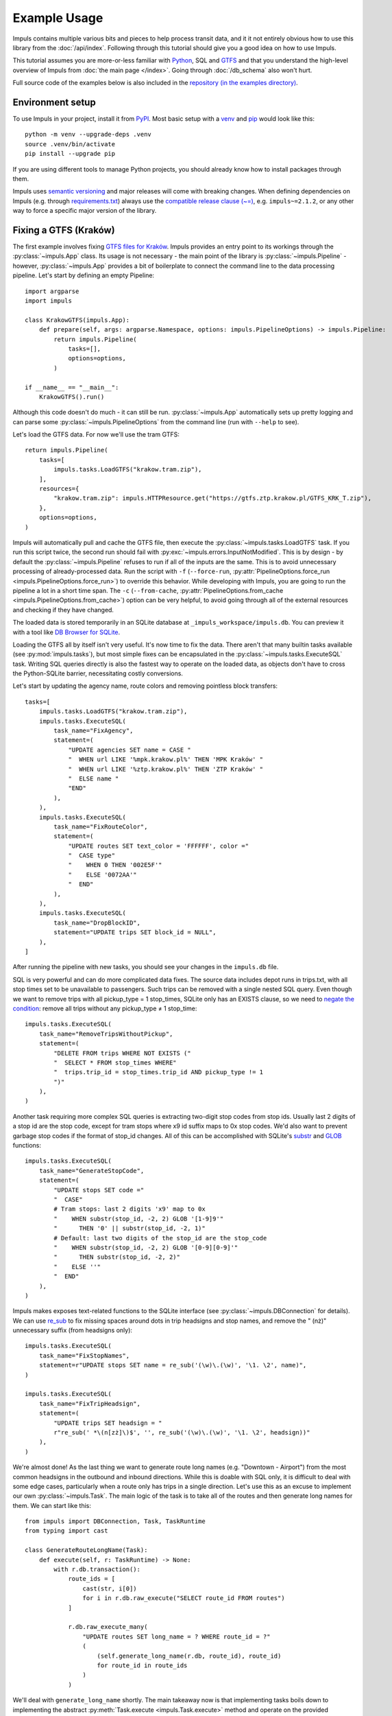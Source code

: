 Example Usage
=============

Impuls contains multiple various bits and pieces to help process transit
data, and it it not entirely obvious how to use this library from the
:doc:`/api/index`. Following through this tutorial should give you a good idea
on how to use Impuls.

This tutorial assumes you are more-or-less familiar with `Python <https://www.python.org/>`_,
SQL and `GTFS <https://gtfs.org/>`_ and that you understand the high-level overview of Impuls from
:doc:`the main page </index>`. Going through :doc:`/db_schema` also won't hurt.

Full source code of the examples below is also included in the
`repository (in the examples directory) <https://github.com/MKuranowski/Impuls/tree/main/examples>`_.


Environment setup
-----------------

To use Impuls in your project, install it from `PyPI <https://pypi.org/project/impuls>`_.
Most basic setup with a `venv <https://docs.python.org/3/library/venv.html>`_ and
`pip <https://docs.python.org/3/installing/index.html#installing-index>`_ would look like this::

    python -m venv --upgrade-deps .venv
    source .venv/bin/activate
    pip install --upgrade pip

If you are using different tools to manage Python projects, you should already know how to install
packages through them.

Impuls uses `semantic versioning <https://semver.org/>`_ and major releases will come with breaking
changes. When defining dependencies on Impuls (e.g. through `requirements.txt <https://pip.pypa.io/en/stable/reference/requirements-file-format/>`_)
always use the `compatible release clause (~=) <https://packaging.python.org/en/latest/specifications/version-specifiers/#compatible-release>`_,
e.g. ``impuls~=2.1.2``, or any other way to force a specific major version of the library.


Fixing a GTFS (Kraków)
----------------------

The first example involves fixing `GTFS files for Kraków <https://gtfs.ztp.krakow.pl/>`_.
Impuls provides an entry point to its workings through the :py:class:`~impuls.App` class.
Its usage is not necessary - the main point of the library is :py:class:`~impuls.Pipeline` -
however, :py:class:`~impuls.App` provides a bit of boilerplate to connect the command line
to the data processing pipeline. Let's start by defining an empty Pipeline::

    import argparse
    import impuls

    class KrakowGTFS(impuls.App):
        def prepare(self, args: argparse.Namespace, options: impuls.PipelineOptions) -> impuls.Pipeline:
            return impuls.Pipeline(
                tasks=[],
                options=options,
            )

    if __name__ == "__main__":
        KrakowGTFS().run()

Although this code doesn't do much - it can still be run. :py:class:`~impuls.App` automatically
sets up pretty logging and can parse some :py:class:`~impuls.PipelineOptions` from the
command line (run with ``--help`` to see).

Let's load the GTFS data. For now we'll use the tram GTFS::

    return impuls.Pipeline(
        tasks=[
            impuls.tasks.LoadGTFS("krakow.tram.zip"),
        ],
        resources={
            "krakow.tram.zip": impuls.HTTPResource.get("https://gtfs.ztp.krakow.pl/GTFS_KRK_T.zip"),
        },
        options=options,
    )

Impuls will automatically pull and cache the GTFS file, then execute the :py:class:`~impuls.tasks.LoadGTFS`
task. If you run this script twice, the second run should fail with :py:exc:`~impuls.errors.InputNotModified`.
This is by design - by default the :py:class:`~impuls.Pipeline` refuses to run if all of the inputs are the same.
This is to avoid unnecessary processing of already-processed data. Run the script with ``-f``
(``--force-run``, :py:attr:`PipelineOptions.force_run <impuls.PipelineOptions.force_run>`)
to override this behavior. While developing with Impuls, you are going to run the pipeline a lot
in a short time span. The ``-c`` (``--from-cache``, :py:attr:`PipelineOptions.from_cache <impuls.PipelineOptions.from_cache>`)
option can be very helpful, to avoid going through all of the external resources and checking
if they have changed.

The loaded data is stored temporarily in an SQLite database at ``_impuls_workspace/impuls.db``.
You can preview it with a tool like `DB Browser for SQLite <https://sqlitebrowser.org/>`_.

Loading the GTFS all by itself isn't very useful. It's now time to fix the data.
There aren't that many builtin tasks available (see :py:mod:`impuls.tasks`), but most simple
fixes can be encapsulated in the :py:class:`~impuls.tasks.ExecuteSQL` task. Writing SQL queries
directly is also the fastest way to operate on the loaded data, as objects don't have to cross
the Python-SQLite barrier, necessitating costly conversions.

Let's start by updating the agency name, route colors and removing pointless block transfers::

    tasks=[
        impuls.tasks.LoadGTFS("krakow.tram.zip"),
        impuls.tasks.ExecuteSQL(
            task_name="FixAgency",
            statement=(
                "UPDATE agencies SET name = CASE "
                "  WHEN url LIKE '%mpk.krakow.pl%' THEN 'MPK Kraków' "
                "  WHEN url LIKE '%ztp.krakow.pl%' THEN 'ZTP Kraków' "
                "  ELSE name "
                "END"
            ),
        ),
        impuls.tasks.ExecuteSQL(
            task_name="FixRouteColor",
            statement=(
                "UPDATE routes SET text_color = 'FFFFFF', color ="
                "  CASE type"
                "    WHEN 0 THEN '002E5F'"
                "    ELSE '0072AA'"
                "  END"
            ),
        ),
        impuls.tasks.ExecuteSQL(
            task_name="DropBlockID",
            statement="UPDATE trips SET block_id = NULL",
        ),
    ]

After running the pipeline with new tasks, you should see your changes in the ``impuls.db`` file.

SQL is very powerful and can do more complicated data fixes. The source data includes
depot runs in trips.txt, with all stop times set to be unavailable to passengers. Such
trips can be removed with a single nested SQL query. Even though we want to remove
trips with all pickup_type = 1 stop_times, SQLite only has an EXISTS clause, so we need
to `negate the condition <https://en.wikipedia.org/wiki/De_Morgan%27s_laws#Extension_to_predicate_and_modal_logic>`_:
remove all trips without any pickup_type ≠ 1 stop_time::

    impuls.tasks.ExecuteSQL(
        task_name="RemoveTripsWithoutPickup",
        statement=(
            "DELETE FROM trips WHERE NOT EXISTS ("
            "  SELECT * FROM stop_times WHERE"
            "  trips.trip_id = stop_times.trip_id AND pickup_type != 1
            ")"
        ),
    )

Another task requiring more complex SQL queries is extracting two-digit stop codes from stop ids.
Usually last 2 digits of a stop id are the stop code, except for tram stops where x9 id suffix
maps to 0x stop codes. We'd also want to prevent garbage stop codes if the format of stop_id
changes. All of this can be accomplished with SQLite's `substr <https://www.sqlite.org/lang_corefunc.html#substr>`_
and `GLOB <https://www.sqlite.org/lang_corefunc.html#glob>`_ functions::

    impuls.tasks.ExecuteSQL(
        task_name="GenerateStopCode",
        statement=(
            "UPDATE stops SET code ="
            "  CASE"
            # Tram stops: last 2 digits 'x9' map to 0x
            "    WHEN substr(stop_id, -2, 2) GLOB '[1-9]9'"
            "      THEN '0' || substr(stop_id, -2, 1)"
            # Default: last two digits of the stop_id are the stop_code
            "    WHEN substr(stop_id, -2, 2) GLOB '[0-9][0-9]'"
            "      THEN substr(stop_id, -2, 2)"
            "    ELSE ''"
            "  END"
        ),
    )

Impuls makes exposes text-related functions to the SQLite interface
(see :py:class:`~impuls.DBConnection` for details). We can use `re_sub <https://docs.python.org/3/library/re.html#re.sub>`_
to fix missing spaces around dots in trip headsigns and stop names, and remove the " (nż)" unnecessary
suffix (from headsigns only)::

    impuls.tasks.ExecuteSQL(
        task_name="FixStopNames",
        statement=r"UPDATE stops SET name = re_sub('(\w)\.(\w)', '\1. \2', name)",
    )

    impuls.tasks.ExecuteSQL(
        task_name="FixTripHeadsign",
        statement=(
            "UPDATE trips SET headsign = "
            r"re_sub(' *\(n[zż]\)$', '', re_sub('(\w)\.(\w)', '\1. \2', headsign))"
        ),
    )

We're almost done! As the last thing we want to generate route long names (e.g. "Downtown - Airport")
from the most common headsigns in the outbound and inbound directions. While this is doable
with SQL only, it is difficult to deal with some edge cases, particularly when a route only
has trips in a single direction. Let's use this as an excuse to implement our own
:py:class:`~impuls.Task`. The main logic of the task is to take all of the routes
and then generate long names for them. We can start like this::

    from impuls import DBConnection, Task, TaskRuntime
    from typing import cast

    class GenerateRouteLongName(Task):
        def execute(self, r: TaskRuntime) -> None:
            with r.db.transaction():
                route_ids = [
                    cast(str, i[0])
                    for i in r.db.raw_execute("SELECT route_id FROM routes")
                ]

                r.db.raw_execute_many(
                    "UPDATE routes SET long_name = ? WHERE route_id = ?"
                    (
                        (self.generate_long_name(r.db, route_id), route_id)
                        for route_id in route_ids
                    )
                )

We'll deal with ``generate_long_name`` shortly. The main takeaway now is that implementing
tasks boils down to implementing the abstract :py:meth:`Task.execute <impuls.Task.execute>` method
and operate on the provided :py:class:`~impuls.TaskRuntime`. Tasks are not executed in parallel,
so they can safely hold some execution-related state, however be sure to clear them up on entry
to :py:meth:`~impuls.Task.execute`. When overriding ``__init__``, either to take extra parameters
or initialize internal state, be sure to call ``super().__init__()``. Tasks automatically
come with a :py:attr:`~impuls.Task.logger`. Take a look at the reference of :py:class:`~impuls.Task`
:py:class:`~impuls.TaskRuntime` and :py:class:`~impuls.DBConnection` to fully understand the
available functionality provided to tasks.

Going back to Kraków, we need to generate the route headsigns based on the most common headsigns.
To deal with the edge case of routes with a single direction, we'll generate a placeholder "Foo - Foo"
long name::

    class GenerateRouteLongName(Task):
        def generate_long_name(self, db: DBConnection, route_id: str) -> str:
            outbound = self.get_most_common_headsign(db, route_id, 0)
            inbound = self.get_most_common_headsign(db, route_id, 1)

            if outbound and inbound:
                return f"{outbound} — {inbound}"
            elif outbound:
                return f"{outbound} — {outbound}"
            elif inbound:
                return f"{inbound} — {inbound}"
            else:
                return ""

        def get_most_common_headsign(self, db: DBConnection, route_id: str, direction: int) -> str:
            result = db.raw_execute(
                "SELECT headsign FROM trips WHERE route_id = ? AND direction = ? "
                "GROUP BY headsign ORDER BY COUNT(*) DESC LIMIT 1",
                (route_id, direction),
            ).one()
            return cast(str, result[0]) if result else ""

We can now simply add ``GenerateRouteLongName()`` to the task list.

We have started by simply hard-coding the tram GTFS. We can hook into :py:class:`App's <impuls.App>`
`argument parsing <https://docs.python.org/3/library/argparse.html>`_ to select the bus/tram GTFS
based on a command line argument::

    class KrakowGTFS(impuls.App):
        def add_argument(self, parser: argparse.ArgumentParser) -> None:
            parser.add_argument("type", choices=["bus", "tram"])

        def prepare(self, args: argparse.Namespace, options: impuls.PipelineOptions) -> impuls.Pipeline:
            source_name, source_url = self.get_source_name_and_url(args.type)
            return impuls.Pipeline(
                tasks=[
                    impuls.tasks.LoadGTFS(source_name),
                    # ...
                ],
                resources={
                    source_name: impuls.HTTPResource.get(source_url),
                },
                options=options,
            )

        @staticmethod
        def get_source_name_and_url(type: str) -> tuple[str, str]:
            if type == "tram":
                return "krakow.tram.zip", "https://gtfs.ztp.krakow.pl/GTFS_KRK_T.zip"
            else:
                return "krakow.bus.zip", "https://gtfs.ztp.krakow.pl/GTFS_KRK_A.zip"

The script now needs to be run as ``python krakow_gtfs.py tram`` or ``python krakow_gtfs.py bus``.

The last thing we'd want to do is to save the fixed data back to GTFS - we can use the
:py:class:`~impuls.tasks.SaveGTFS` task for that. Unfortunately, it requires manually providing the
GTFS headers, so its definition can be quite long. We'll also use the ``type`` command line argument
to save the file into ``_impuls_workspace/krakow.tram.out.zip`` or ``krakow.bus.out.zip``::

    impuls.tasks.SaveGTFS(
        headers={
            "agency": ("agency_id", "agency_name", "agency_url", "agency_timezone", "agency_lang", "agency_phone"),
            "stops": ("stop_id", "stop_code", "stop_name", "stop_lat", "stop_lon"),
            "routes": ("agency_id", "route_id", "route_short_name", "route_long_name", "route_type", "route_color", "route_text_color"),
            "trips": ("route_id", "service_id", "trip_id", "trip_headsign", "direction_id"),
            "stop_times": ("trip_id", "stop_sequence", "stop_id", "arrival_time", "departure_time"),
            "calendar": ("service_id", "start_date", "end_date", "monday", "tuesday", "wednesday", "thursday", "friday", "saturday", "sunday"),
            "calendar_dates": ("service_id", "date", "exception_type"),
        },
        target=options.workspace_directory / f"krakow.{args.type}.out.zip",
    ),

And that's it - you now have successfully used Impuls to fix a GTFS file.


Converting data to GTFS (PKP Intercity)
---------------------------------------

The input data doesn't have to be in the GTFS format to be loaded into Impuls.
As long as there is a way to convert your input data into the expected :doc:`/db_schema`
in a :py:class:`~impuls.Task` (single or many), this library can be used for data processing.

To demonstrate this we'll convert PKP Interity (Polish train operator) data into GTFS.
The source data comes from the `Polish MMTIS National Access Point <https://dane.gov.pl/pl/dataset/1739,krajowy-punkt-dostepowy-kpd-multimodalne-usugi-informacji-o-podrozach>`_
and unfortunately to access the original files one needs to email the agency to obtain FTP access credentials.

The source data is a single, Windows-1250-encoded CSV file embedded in a zip archive
on an ftp server. The csv contains 21 columns, but only the following fields are relevant for our exercise:

* ``DataOdjazdu`` - departure date from the first station
* ``NrPociagu`` - train number, unique within its departure date
* ``NrPociaguHandlowy`` - user-facing train number
* ``NazwaPociagu`` - train name
* ``NumerStacji`` - station ID
* ``NazwaStacji`` - station name
* ``StacjaHandlowa`` - is the station available for passengers?
* ``Przyjazd`` - arrival wall time
* ``Odjazd`` - departure wall time
* ``KategoriaHandlowa`` - train category
* ``PeronWyjazd`` - departure platform
* ``BUS`` - is departure replaced by a bus?

.. csv-table:: Example rows of single train (only relevant columns and rows are shown)
    :header-rows: 1

    DataOdjazdu,NrPociagu,NrPociaguHandlowy,NazwaPociagu,NumerStacji,NazwaStacji,StacjaHandlowa,Przyjazd,Odjazd,KategoriaHandlowa,PeronWyjazd,BUS
    2024-08-03,13104/5,13104,WITOS,38653,Warszawa Wschodnia,1,05:52:30,05:57:00,IC,I,0
    2024-08-03,13104/5,13104,WITOS,33605,Warszawa Centralna,1,06:03:00,06:12:00,IC,IV,0
    2024-08-03,13104/5,13104,WITOS,33506,Warszawa Zachodnia,1,06:16:00,06:24:00,IC,VIII,0
    2024-08-03,13104/5,13104,WITOS,33563,Warszawa Służewiec,1,06:32:00,06:33:00,IC,I,0
    2024-08-03,13104/5,13104,WITOS,33902,Piaseczno,1,06:41:00,06:43:00,IC,I,0
    2024-08-03,13104/5,13104,WITOS,48504,Warka,1,07:03:00,07:04:00,IC,II,0
    2024-08-03,13104/5,13104,WITOS,48355,Radom Główny,1,07:31:00,07:33:00,IC,II,0
    2024-08-03,13104/5,13104,WITOS,48033,Skarżysko Kościelne,1,08:02:30,08:03:30,IC,I,0
    2024-08-03,13104/5,13104,WITOS,48181,Starachowice Wschodnie,1,08:13:30,08:14:30,IC,II,0
    2024-08-03,13104/5,13104,WITOS,49205,Ostrowiec Świętokrzyski,1,08:33:00,08:49:00,IC,BUS,1
    2024-08-03,13104/5,13104,WITOS,65300,Sandomierz,1,09:44:00,09:54:00,IC,I,0
    2024-08-03,13104/5,13104,WITOS,65003,Stalowa Wola Rozwadów,1,10:22:00,10:24:00,IC,II,0
    2024-08-03,13104/5,13104,WITOS,65029,Stalowa Wola Centrum,1,10:27:00,10:28:00,IC,I,0
    2024-08-03,13104/5,13104,WITOS,65094,Nisko,1,10:35:00,10:36:00,IC,I,0
    2024-08-03,13104/5,13104,WITOS,65144,Rudnik n/Sanem,1,10:44:30,10:49:00,IC,II,0
    2024-08-03,13104/5,13104,WITOS,83246,Nowa Sarzyna,1,11:07:00,11:08:00,IC,I,0
    2024-08-03,13104/5,13104,WITOS,83220,Leżajsk,1,11:15:00,11:16:00,IC,I,0
    2024-08-03,13104/5,13104,WITOS,83105,Przeworsk,1,11:38:00,11:39:00,IC,I,0
    2024-08-03,13104/5,13104,WITOS,83261,Jarosław,1,11:48:00,11:49:00,IC,II,0
    2024-08-03,13104/5,13104,WITOS,84301,Radymno,1,11:57:30,11:58:30,IC,I,0
    2024-08-03,13104/5,13104,WITOS,84434,Przemyśl Zasanie,1,12:12:00,12:13:00,IC,I,0
    2024-08-03,13104/5,13104,WITOS,84400,Przemyśl Główny,1,12:16:00,12:21:00,IC,I,0

Station locations need to be pulled from an external source - https://github.com/MKuranowski/PLRailMap.

To start processing PKP Intercity data, we need to first get the CSV schedules from the
FTP server. Extracting files from a zip archive is provided with the
:py:class:`impuls.resource.ZippedResource` adaptor, but we still need to implement
:py:class:`impuls.Resource` to get the compressed file from FTP.

Unfortunately, the `builtin FTP client <https://docs.python.org/3/library/ftplib.html>`_ can't
be used as-is. 3 modifications need to be made:

- the IP address sent in the PASV response needs to be ignored, ftps.intercity.pl sends garbage data,
- support for the MDTM command needs to be added (to fetch file modification times),
- a way to receive files as ``Iterable[bytes]`` needs to be added, instead of the
  callback-based `FTP.retrbinary <https://docs.python.org/3/library/ftplib.html#ftplib.FTP.retrbinary>`_.

To cut a long-story short, the necessary patches look like this::

    from datetime import datetime, timezone
    from ftplib import FTP_TLS

    class PatchedFTP(FTP_TLS):
        def makepasv(self) -> tuple[str, int]:
            _, port = super().makepasv()
            return self.host, port

        def iter_binary(self, cmd: str, blocksize: int = 8192) -> Iterator[bytes]:
            # See the implementation of FTP.retrbinary. This is the same, but instead of
            # using the callback we just yield the data.
            self.voidcmd("TYPE I")
            with self.transfercmd(cmd) as conn:
                while data := conn.recv(blocksize):
                    yield data
            return self.voidresp()

        def mod_time(self, filename: str) -> datetime:
            resp = self.voidcmd(f"MDTM {filename}")
            return self.parse_ftp_mod_time(resp.partition(" ")[2])

        @staticmethod
        def parse_ftp_mod_time(x: str) -> datetime:
            if len(x) == 14:
                return datetime.strptime(x, "%Y%m%d%H%M%S").replace(tzinfo=timezone.utc)
            elif len(x) > 15:
                return datetime.strptime(x[:21], "%Y%m%d%H%M%S.%f").replace(tzinfo=timezone.utc)
            else:
                raise ValueError(f"invalid FTP mod_time: {x}")

With the patched FTP client, we are ready to create our own class implementing :py:class:`impuls.Resource`
(through the :py:class:`impuls.resource.ConcreteResource` base class)::

    import impuls
    from dataclasses import dataclass
    from datetime import datetime, timezone
    from typing import Iterable

    @dataclass
    class FTPResource(impuls.resource.ConcreteResource):
        def __init__(
            self,
            host: str
            filename: str,
            username: str,
            password: str,
        ) -> None:
            super().__init__()
            self.host = host
            self.filename = filename
            self.username = username
            self.password = password

        def fetch(self, conditional: bool) -> Iterable[bytes]:
            with PatchedFTP(self.host, self.username, self.password) as ftp:
                ftp.prot_p()

                current_last_modified = ftp.mod_time(self.filename)
                if conditional and current_last_modified <= self.last_modified:
                    raise impuls.errors.InputNotModified

                self.last_modified = current_last_modified
                self.fetch_time = datetime.now(timezone.utc)
                yield from ftp.iter_binary(f"RETR {self.filename}")

Note that :py:class:`impuls.Resource` requires us to keep track of file modification time
(to support ``conditional`` requests) and document download times (mostly for legal reasons).
FTP doesn't support conditional requests, so we simply compare curent modification time with
the cached one before performing the download. I'd recon that not that many protocols support
conditional requests, but for example HTTP has the If-Modified-Since and If-None-Match headers.

With the ``FTPResource`` implemented we are ready to declare an :py:class:`impuls.App` with
the required resources::

    import argparse
    import impuls

    class PKPIntercityGTFS(impuls.App):
        def add_arguments(self, parser: argparse.ArgumentParser) -> None:
            parser.add_argument("username", help="ftps.intercity.pl username")
            parser.add_argument("password", help="ftps.intercity.pl password")

        def prepare(self, args: argparse.Namespace, options: impuls.PipelineOptions) -> impuls.Pipeline:
            return Pipeline(
                options=options,
                tasks=[],
                resources={
                    "rozklad_kpd.csv": impuls.resource.ZippedResource(
                        FTPResource("ftps.intercity.pl", "rozklad/KPD_Rozklad.zip", args.username, args.password),
                        file_name_in_zip="KPD_Rozklad.csv",
                    ),
                    "pl_rail_map.osm": HTTPResource.get("https://raw.githubusercontent.com/MKuranowski/PLRailMap/master/plrailmap.osm"),
                },
            )

    if __name__ == "__main__":
        PKPIntercityGTFS().run()

Let's now move onto the task of loading the CSV file into the database.
As the first thing we can create the :py:class:`~impuls.model.Agency` representing PKP Intercity::

    impuls.tasks.AddEntity(
        impuls.model.Agency(
            id="0",
            name="PKP Intercity",
            url="https://intercity.pl",
            timezone="Europe/Warsaw",
            lang="pl",
            phone="+48703200200",
        ),
        task_name="AddAgency",
    )

Let's now move onto processing the CSV itself, and for that, we need to prepare our own :py:class:`~impuls.Task`.
Fortunately, the CSV is sorted by the departure date, train number and stop_sequence (in that order),
so we can leverage `itertools.groupby <https://docs.python.org/3/library/itertools.html#itertools.groupby>`_
and `operator.itemgetter <https://docs.python.org/3/library/operator.html#operator.itemgetter>`_
to easily extracts trains from the input file. :py:attr:`impuls.TaskRuntime.resources` values provide
a :py:meth:`~impuls.resource.ManagedResource.csv` method to eaily parse the CSV file
(see :py:class:`impuls.resource.ManagedResource` reference for more helper methods).
Since :py:class:`routes <impuls.model.Route>`, :py:class:`stops <impuls.model.Stop>` and
:py:class:`calendars <impuls.model.Calendar>` are not explicitly provided, we'll need to create them
on the fly. To avoid duplicates, we'll need to keep track of which objects were already added.
Therefore, the task initialization and main loop can look like this::

    import impuls
    from operator import itemgetter
    from itertools import groupby

    class ImportCSV(impuls.Task):
        def __init__(self, csv_resource_name: str, agency_id: str = "0") -> None:
            super().__init__()
            self.csv_resource_name = csv_resource_name
            self.agency_id = agency_id

            self.saved_routes = set[str]()
            self.saved_stops = set[str]()
            self.saved_calendars = set[str]()

        def clear(self) -> None:
            self.saved_routes.clear()
            self.saved_stops.clear()
            self.saved_calendars.clear()

        def execute(self, r: impuls.TaskRuntime) -> None:
            self.clear()
            with r.db.transaction():
                csv_reader = r.resources[self.csv_resource_name].csv(encoding="windows-1250", delimiter=";")
                grouped_departures = groupby(
                    filter(lambda row: row["StacjaHandlowa"] == "1", csv_reader),
                    itemgetter("DataOdjazdu", "NrPociagu")
                )
                for _, train_departures in trains:
                    self.save_train(list(train_departures), r.db)

To save a train we're going to first extract and prettify user-facing attributes
(especially the :py:attr:`Trip.short_name <impuls.model.Trip.short_name>` - which we'll be the train
number and its name), ensure the parent :py:class:`~impuls.model.Route` and :py:class:`~impuls.model.Calendar`
exist. Then, the :py:class:`~impuls.Trip` and :py:class:`StopTimes <impuls.model.StopTime>` are going
to be added::

    from impuls.model import Calendar, Date, Route, Stop, StopTime, TimePoint, Trip

    class ImportCSV(impuls.Task):
        def save_train(self, rows: list[dict[str, str]], db: impuls.DBConnection) -> None:
            route_id = rows[0]["KategoriaHandlowa"]
            number = rows[0]["NrPociaguHandlowy"]
            if not number:
                number = rows[0]["NrPociagu"].partition("/")[0]
            name = rows[0]["NazwaPociagu"]
            calendar_id = rows[0]["DataOdjazdu"]
            trip_id = f'{calendar_id}_{rows[0]["NrPociagu"].replace("/", "-")}'
            headsign = rows[-1]["NazwaStacji"]

            if name and number in name:
                short_name = name.title().replace("Zka", "ZKA")
            elif name:
                short_name = f"{number} {name.title()}"
            else:
                short_name = number

            self.save_route(route_id, db)
            self.save_calendar(calendar_id, db)
            db.create(
                Trip(
                    id=trip_id,
                    route_id=route_id,
                    calendar_id=calendar_id,
                    headsign=headsign,
                    short_name=short_name,
                )
            )
            self.save_departures(rows, trip_id, db)

        def save_route(self, route_id: str, db: DBConnection) -> None:
            if route_id not in self.saved_routes:
                self.saved_routes.add(route_id)
                db.create(Route(route_id, self.agency_id, route_id, "", Route.Type.RAIL))

        def save_stop(self, stop_id: str, stop_name: str, db: DBConnection) -> None:
            if stop_id not in self.saved_stops:
                self.saved_stops.add(stop_id)
                db.create(Stop(stop_id, stop_name, 0.0, 0.0))

        def save_calendar(self, calendar_id: str, db: DBConnection) -> None:
            if calendar_id not in self.saved_calendars:
                self.saved_calendars.add(calendar_id)
                date = Date.from_ymd_str(calendar_id)
                db.create(
                    Calendar(
                        calendar_id,
                        monday=True,
                        tuesday=True,
                        wednesday=True,
                        thursday=True,
                        friday=True,
                        saturday=True,
                        sunday=True,
                        start_date=date,
                        end_date=date,
                    )
                )

Saving :py:class:`StopTimes <impuls.model.StopTime>` comes with 3 caveats: we need to ensure that
the relevant :py:class:`~impuls.model.Stop` exists, convert every wall time to
:py:class:`~impuls.model.TimePoint` (relevant for trips crossing midnight, CSV time sequence [23:55, 00:01]
needs to be saved as [23:55, 24:01]) and preserve replacement bus departures through the
:py:attr:`StopTime.platform <impuls.model.StopTime.platform>` field::

    class ImportCSV(impuls.Task):
        def save_departures(self, rows: list[dict[str, str]], trip_id: str, db: impuls.DBConnection) -> None:
            previous_departure = TimePoint(seconds=0)
            for idx, row in enumerate(rows):
                stop_id = row["NumerStacji"]
                self.save_stop(stop_id, row["NazwaStacji"], db)

                platform = row["PeronWyjazd"]
                if row["BUS"] == "1":
                    platform = "BUS"
                elif platform in ("NULL", "BUS"):
                    platform = ""

                arrival = TimePoint.from_str(row["Przyjazd"])
                while arrival < previous_departure:
                    arrival = TimePoint(seconds=(arrival + DAY).total_seconds())

                departure = TimePoint.from_str(row["Odjazd"])
                while departure < arrival:
                    departure = TimePoint(seconds=(departure + DAY).total_seconds())

                db.create(
                    StopTime(
                        trip_id=trip_id,
                        stop_id=stop_id,
                        stop_sequence=idx,
                        arrival_time=arrival,
                        departure_time=departure,
                        platform=platform,
                    )
                )
                previous_departure = departure

        def save_stop(self, stop_id: str, stop_name: str, db: DBConnection) -> None:
            if stop_id not in self.saved_stops:
                self.saved_stops.add(stop_id)
                db.create(Stop(stop_id, stop_name, 0.0, 0.0))

As mentioned earlier, the stop locations need to come from another source. For now, we put
all train stations at the `Null Island <https://en.wikipedia.org/wiki/Null_Island>`_. Preserving
information about bus replacement services allows for correctly splitting the trains into
trips assigned to :py:obj:`~impuls.model.Route.Type.BUS` and :py:obj:`~impuls.model.Route.Type.RAIL`.
This tutorial doesn't show the implementation of a task doing the splitting, but the
`full example code includes a SplitBusLegs task <https://github.com/MKuranowski/Impuls/blob/main/examples/pkpic/split_bus_legs.py>`_.

The task of importing the CSV is now completed! We can move onto loading station data.
Since the PLRailMap data is stored using the `OSM XML <https://wiki.openstreetmap.org/wiki/OSM_XML>`_
format, we'll use `osmiter <https://pypi.org/project/osmiter/>`_ to help us load it. The idea is simple -
we loop over all stations from the PLRailMap project, updating stop positions in the database as we go. We need to keep track
of stops which need don't have positions. There's also another problem: some stations have 2 different ids,
so we need to cleverly ensure that the primary one is used. The task can be implemented as following::

    import impuls
    import osmiter

    class ImportStationData(impuls.Task) -> None:
        def __init__(self, pl_rail_map_resource: str) -> None:
            super().__init__()
            self.pl_rail_map_resource = pl_rail_map_resource

        def execute(self, r: TaskRuntime) -> None:
            to_import = {
                cast(str, i[0]): cast(str, i[1])
                for i in r.db.raw_execute("SELECT stop_id, name FROM stops")
            }

            # Iterate over stations from PLRailMap
            pl_rail_map_path = r.resources[self.pl_rail_map_resource].stored_at
            for elem in osmiter.iter_from_osm(pl_rail_map_path, file_format="xml", filter_attrs=set()):
                if elem["type"] != "node" or elem["tag"].get("railway") != "station":
                    continue

                id = elem["tag"]["ref"]
                id2 = elem["tag"].get("ref:2")

                # Skip unused stations
                if id not in to_import and id2 not in to_import:
                    continue

                # Update stop data, ensuring the primary ID is used
                if id in to_import:
                    r.db.raw_execute(
                        "UPDATE stops SET name = ?, lat = ?, lon = ? WHERE stop_id = ?",
                        (elem["tag"]["name"], elem["lat"], elem["lon"], id),
                    )
                else:
                    r.db.raw_execute(
                        "INSERT INTO stops (stop_id, name, lat, lon) VALUES (?, ?, ?, ?)",
                        (id, elem["tag"]["name"], elem["lat"], elem["lon"]),
                    )

                # Remove references to the secondary ID
                if id2 in to_import:
                    r.db.raw_execute("UPDATE stop_times SET stop_id = ? WHERE stop_id = ?", (id, id2))
                    r.db.raw_execute("DELETE FROM stops WHERE stop_id = ?", (id2,))

                # Remove entries from to_import
                to_import.pop(id, None)
                to_import.pop(id2, None)

            # Warn on unused stops
            r.db.raw_execute_many("DELETE FROM stops WHERE stop_id = ?", ((k,) for k in to_import))
            for id, name in to_import.items():
                self.logger.warning("No data for station %s (%s)", id, name)

The basic conversion of PKP Intercity data is done! We can close it all of with by exporting the
schedules as GTFS, which gives the following list of tasks::

    tasks = [
        impuls.tasks.AddEntity(
            impuls.model.Agency(
                id="0",
                name="PKP Intercity",
                url="https://intercity.pl",
                timezone="Europe/Warsaw",
                lang="pl",
                phone="+48703200200",
            ),
            task_name="AddAgency",
        ),
        ImportCSV("rozklad_kpd.csv"),
        ImportStationData("pl_rail_map.osm"),
        impuls.tasks.SaveGTFS(
            headers={
                "agency": ("agency_id", "agency_name", "agency_url", "agency_timezone", "agency_lang", "agency_phone"),
                "stops": ("stop_id", "stop_name", "stop_lat", "stop_lon"),
                "routes": ("agency_id", "route_id", "route_short_name", "route_long_name", "route_type", "route_color", "route_text_color"),
                "trips": ("route_id", "service_id", "trip_id", "trip_headsign", "trip_short_name"),
                "stop_times": ("trip_id", "stop_sequence", "stop_id", "arrival_time", "departure_time", "platform"),
                "calendar": ("service_id", "start_date", "end_date", "monday", "tuesday", "wednesday", "thursday", "friday", "saturday", "sunday"),
            },
            target=options.workspace_directory / f"pkpic.zip",
        )
    ]

There are still other small things which can be done to increase the quality of the data.
Some of data polishing is included in the `full example code <https://github.com/MKuranowski/Impuls/tree/main/examples/pkpic>`_.


Combining multiple files/versions into a single dataset (Radom)
---------------------------------------------------------------

Some agencies push out a new file with each schedules update. Converting every
individual file/version to a separete GTFS dataset would violate the `GTFS specification <https://gtfs.org/schedule/reference/#dataset-publishing-general-practices>`_.
To create a high-quality all of the versions need to be loaded and merged together
to form a single coherent timetable package.

This problem seems to be especially prevalent in Poland, see datasets from
`ZTM Poznań <https://www.ztm.poznan.pl/pl/dla-deweloperow/gtfsFiles>`_,
`GZM ZTM (Katowice) <https://otwartedane.metropoliagzm.pl/dataset/rozklady-jazdy-i-lokalizacja-przystankow-gtfs-wersja-rozszerzona>`_,
`ZTM Warszawa <ftp://rozklady.ztm.waw.pl>`_ and `MZDiK Radom <https://mzdik.pl/index.php?id=145>`_.

In this section of the tutorial, we'll use the :py:mod:`impuls.multi_file` module to
help us automatically process the intermediate schedules, merge them and create a single,
high-quality, merged dataset.

We're going to process data from Radom, which gives out MDB (Microsoft Access/JET) database
exports from BusMan. Impuls comes with a task to load such files - :py:class:`~impuls.tasks.LoadBusManMDB`.
The dataset isn't complete - stop data needs to be loaded from http://rkm.mzdik.radom.pl/,
and calendar data will be created with the help of :py:mod:`impuls.tools.polish_calendar_exceptions`.

Let's start by writing the :py:class:`impuls.App` for Radom::

    import argparse
    import impuls

    class RadomGTFS(impuls.App):
        def prepare(
            self, args: argparse.Namespace, options: impuls.PipelineOptions,
        ) -> impuls.multi_file.MultiFile[impuls.Resource]:
            return impuls.multi_file.MultiFile(
                options=options,
                # intermediate_provider=  # TODO
                # intermediate_pipeline_tasks_factory=  # TODO
                # final_pipeline_tasks_factory=  # TODO
                additional_resources={},
            )

    if __name__ == "__main__":
        RadomGTFS().run()


The first thing we need is a :py:class:`~impuls.multi_file.IntermediateFeedProvider`. It's going to
provide intermediate files to process to :py:class:`~impuls.multi_file.MultiFile`. For Radom,
the implementation will scrape database files from https://mzdik.pl/index.php?id=145 with
`requests <https://pypi.org/project/requests/>`_ and `lxml <https://pypi.org/project/lxml/>`_.
The mdb databases are compressed in a zip archive, so we're going to use the :py:class:`impuls.resource.ZippedResource`
adaptor::

    import re
    from io import StringIO
    from urllib.parse import urljoin

    import requests
    from lxml import etree

    from impuls.model import Date
    from impuls.multi_file import IntermediateFeed, IntermediateFeedProvider, prune_outdated_feeds
    from impuls.resource import HTTPResource, ZippedResource

    LIST_URL = "http://mzdik.pl/index.php?id=145"

    class RadomProvider(IntermediateFeedProvider[ZippedResource]):
        def __init__(self, for_date: Date | None = None) -> None:
            self.for_date = for_date or Date.today()

        def needed(self) -> list[IntermediateFeed[ZippedResource]]:
            # Request the website
            with requests.get(LIST_URL) as r:
                r.raise_for_status()
                r.encoding = "utf-8"

            # Parse the website
            tree = etree.parse(StringIO(r.text), etree.HTMLParser())

            # Find links to schedule files and collect feeds
            feeds: list[IntermediateFeed[ZippedResource]] = []
            for anchor in tree.xpath("//a"):
                href = anchor.get("href", "")
                if not re.search(r"/upload/file/Rozklady.+\.zip", href):
                    continue

                version_match = re.search(r"[0-9]{4}-[0-9]{2}-[0-9]{2}", href)
                if not version_match:
                    raise ValueError(f"unable to get feed_version from href {href!r}")
                version = version_match[0]

                feed = IntermediateFeed(
                    ZippedResource(HTTPResource.get(urljoin(LIST_URL, href))),
                    resource_name=f"Rozklady-{version}.mdb",
                    version=version,
                    start_date=Date.from_ymd_str(version),
                )
                feeds.append(feed)

            prune_outdated_feeds(feeds, self.for_date)
            return feeds

We can now add this provider to the main :py:class:`~impuls.multi_file.MultiFile` factory.
While we're here, we can also narrow down the resource type of that class, as we now know we're
providing :py:class:`~impuls.resource.ZippedResource`::

    def prepare(
        self, args: argparse.Namespace, options: impuls.PipelineOptions,
    ) -> impuls.multi_file.MultiFile[impuls.resource.ZippedResource]:
        return impuls.multi_file.MultiFile(
            options=options,
            intermediate_provider=RadomProvider(),
            # intermediate_pipeline_tasks_factory=  # TODO
            # final_pipeline_tasks_factory=  # TODO
            additional_resources={},
        )

The next thing we need to prepare is the :py:obj:`~impuls.multi_file.MultiFile.intermediate_pipeline_tasks_factory`.
This function needs to take the :py:class:`~impuls.multi_file.IntermediateFeed` returned by ``RadomProvider``
and create a list of tasks to import that file. Let's start by simply importing the file using
:py:class:`~impuls.tasks.LoadBusManMDB`, which requires us to create an :py:class:`~impuls.model.Agency` first::

    intermediate_pipeline_tasks_factory = lambda feed: [
        AddEntity(
            Agency(
                id="0",
                name="MZDiK Radom",
                url="http://www.mzdik.radom.pl/",
                timezone="Europe/Warsaw",
                lang="pl",
            ),
            task_name="AddAgency",
        ),
        LoadBusManMDB(
            feed.resource_name,
            agency_id="0",
            ignore_route_id=True,
            ignore_stop_id=False,
        ),
    ]

Unfortunately, the MDB databases don't contain all necessary data for creating a full Impuls/GTFS
dataset - we're missing :py:class:`~impuls.model.Calendar` details and :py:class:`~impuls.model.Stop`
positions. As mentioned earlier, we're going to load the latter from http://rkm.mzdik.radom.pl/,
and generate the former with the help of :py:mod:`impuls.tools.polish_calendar_exceptions`.
But before that, we need to do a bit of data cleaning - removing technical/virtual stops and unknown calendars::

    intermediate_pipeline_tasks_factory = lambda feed: [
        # ...
        ExecuteSQL(
            task_name="RemoveUnknownStops",
            statement=(
                "DELETE FROM stops WHERE stop_id IN ("
                "    '1220', '1221', '1222', '1223', '1224', '1225', '1226', '1227', "
                "    '1228', '1229', '649', '652', '653', '659', '662'"
                ")"
            ),
        ),
        ExecuteSQL(
            task_name="RetainKnownCalendars",
            statement="DELETE FROM calendars WHERE desc NOT IN ('POWSZEDNI', 'SOBOTA', 'NIEDZIELA')",
        ),
    ]

Thank to the ``RetainKnownCalendars`` task, we know we only have 3 calendars to deal with:
workdays ("POWSZEDNI" :py:attr:`~impuls.model.Calendar.desc`), saturdays ("SOBOTA" :py:attr:`~impuls.model.Calendar.desc`)
and sunday ("NIEDZIELA" :py:attr:`~impuls.model.Calendar.desc`). The last calendar also applies
on public holidays, so we're going to need to generate appropriate :py:class:`CalendarExceptions <impuls.model.CalendarException>`.
The main logic of the :py:class:`~impuls.Task` can look like this::

    from impuls import DBConnection, Task, TaskRuntime
    from impuls.model import Date
    from impuls.resource import ManagedResource
    from impuls.tools.polish_calendar_exceptions import CalendarExceptionType, PolishRegion, load_exceptions
    from impuls.tools.temporal import BoundedDateRange

    class GenerateCalendars(Task):
        def __init__(self, start_date: Date) -> None:
            super().__init__()
            self.range = BoundedDateRange(start_date, start_date.add_days(365))

            self.weekday_id = ""
            self.saturday_id = ""
            self.sunday_id = ""

        def execute(self, r: TaskRuntime) -> None:
            self.set_calendar_ids(r.db)
            with r.db.transaction():
                self.update_calendar_entries(r.db)
                self.generate_calendar_exceptions(r.db, r.resources["calendar_exceptions.csv"])

Even though we're generating calendar data for a year, this is not going to pose a problem
when merging - :py:class:`~impuls.mutli_file.MultiFile` automatically runs the
:py:class:`~impuls.tasks.TruncateCalendars` task in the :py:obj:`pre-merge pipeline <impuls.multi_file.MultiFile.pre_merge_pipeline_tasks_factory>`.
Retriving the calendar IDs from the database is pretty simple::

    from typing import cast

    class GenerateCalendars(Task):
        # ...

        def set_calendar_ids(self, db: DBConnection) -> None:
            self.weekday_id = self.get_calendar_id("POWSZEDNI", db)
            self.saturday_id = self.get_calendar_id("SOBOTA", db)
            self.sunday_id = self.get_calendar_id("NIEDZIELA", db)

        def get_calendar_id(self, desc: str, db: DBConnection) -> str:
            result = db.raw_execute("SELECT calendar_id FROM calendars WHERE desc = ?", (desc,))
            row = result.one_must(f"Missing calendar with description {desc!r}")
            return cast(str, row[0])

Updating :py:class:`Calendars <impuls.model.Calendar>` also boils down to a couple UPDATE statements::

    class GenerateCalendars(Task):
        # ...

        def update_calendar_entries(self, db: DBConnection) -> None:
            db.raw_execute(
                "UPDATE calendars SET start_date = ?, end_date = ?",
                (str(self.range.start), str(self.range.end)),
            )
            db.raw_execute(
                "UPDATE calendars SET "
                "    monday = 1,"
                "    tuesday = 1,"
                "    wednesday = 1,"
                "    thursday = 1,"
                "    friday = 1,"
                "    saturday = 0,"
                "    sunday = 0 "
                "  WHERE calendar_id = ?",
                (self.weekday_id,),
            )
            db.raw_execute(
                "UPDATE calendars SET "
                "    monday = 0,"
                "    tuesday = 0,"
                "    wednesday = 0,"
                "    thursday = 0,"
                "    friday = 0,"
                "    saturday = 1,"
                "    sunday = 0 "
                "  WHERE calendar_id = ?",
                (self.saturday_id,),
            )
            db.raw_execute(
                "UPDATE calendars SET "
                "    monday = 0,"
                "    tuesday = 0,"
                "    wednesday = 0,"
                "    thursday = 0,"
                "    friday = 0,"
                "    saturday = 0,"
                "    sunday = 1 "
                "  WHERE calendar_id = ?",
                (self.sunday_id,),
            )

The last part is to generate :py:class:`CalendarExceptions <impuls.model.CalendarException>` for
public holidays. We'll use :py:func:`impuls.tools.polish_calendar_exceptions.load_exceptions_for`
to get all of public holidays, and then insert appropriate entries into the ``calendar_exceptions``
table::

    from impuls.tools.polish_calendar_exceptions import (
        CalendarExceptionType,
        PolishRegion,
        load_exceptions_for,
    )

    class GenerateCalendars(Task):
        # ...

        def generate_calendar_exceptions(
            self, db: DBConnection, calendar_exceptions_resource: ManagedResource,
        ) -> None:
            exceptions = load_exceptions(calendar_exceptions_resource, PolishRegion.MAZOWIECKIE)
            for date, exception in exceptions.items():
                # Ignore exceptions outside of the requested range
                if date not in self.range:
                    continue

                # Ignore anything that's not a holiday
                if CalendarExceptionType.HOLIDAY not in exception.typ:
                    continue

                date_str = str(date)
                weekday = date.weekday()

                if weekday == 6:
                    # If a holiday falls on a sunday - not an exception
                    pass

                elif weekday == 5:
                    # Holiday falls on saturday - replace
                    db.raw_execute_many(
                        "INSERT INTO calendar_exceptions (calendar_id, date, exception_type) "
                        "VALUES (?, ?, ?)",
                        ((self.sunday_id, date_str, 1), (self.saturday_id, date_str, 2)),
                    )

                else:
                    # Holiday falls on a workday - replace
                    db.raw_execute_many(
                        "INSERT INTO calendar_exceptions (calendar_id, date, exception_type) "
                        "VALUES (?, ?, ?)",
                        ((self.sunday_id, date_str, 1), (self.weekday_id, date_str, 2)),
                    )

That's it for generating calendars; we can now deal with stop data.

Impuls comes with a built-in :py:class:`~impuls.tasks.ModifyStopsFromCSV` task, too bad
that http://rkm.mzdik.radom.pl/ returns stops in the XML format. Well, we can do a little trick
and convert the XML to CSV on the fly in the :py:class:`~impuls.ConcreteResource` implementation.
To interact with the SOAP service, we're going to use the `zeep <https://pypi.org/project/zeep/>`_
package. The course of action is simply - get the stops from the ``GetGoogleStops`` endpoint of
http://rkm.mzdik.radom.pl/PublicService.asmx, convert them to CSV, and return the CSV file::

    from datetime import datetime, timezone
    from typing import Iterator

    import zeep
    from impuls.resource import FETCH_CHUNK_SIZE, ConcreteResource

    class RadomStopsResource(ConcreteResource):
        def fetch(self, conditional: bool) -> Iterator[bytes]:
            # Fetch stops from Radom's SOAP service
            self.fetch_time = datetime.now(timezone.utc)
            self.last_modified = self.fetch_time
            client = zeep.Client("http://rkm.mzdik.radom.pl/PublicService.asmx?WSDL")
            service = client.create_service(
                r"{http://PublicService/}PublicServiceSoap",
                "http://rkm.mzdik.radom.pl/PublicService.asmx",
            )
            stops = service.GetGoogleStops().findall("S")

            if len(stops) == 0:
                raise RuntimeError("no stops returned from rkm.mzdik.radom.pl")

            # Dump the stops to a csv
            buffer = BytesIO()
            text_buffer = TextIOWrapper(buffer, encoding="utf-8", newline="")
            writer = csv.writer(text_buffer)
            writer.writerow(("stop_id", "stop_name", "stop_lat", "stop_lon"))
            for stop in stops:
                writer.writerow((
                    stop.attrib["id"],
                    stop.get("n", "").strip(),
                    stop.get("y", ""),
                    stop.get("x", ""),
                ))
            text_buffer.flush()

            # Yield CSV data
            buffer.seek(0)
            while chunk := buffer.read(FETCH_CHUNK_SIZE):
                yield chunk

We can now complete the ``intermediate_pipeline_tasks_factory``::

    intermediate_pipeline_tasks_factory = lambda feed: [
        # ...
        GenerateCalendars(feed.start_date),
        ModifyStopsFromCSV("soap_stops.csv"),
    ]

And we need to add the stops and calendar exceptions resources as well::

    from impuls.tools import polish_calendar_exceptions

    additional_resources = {
        "calendar_exceptions.csv": polish_calendar_exceptions.RESOURCE,
        "soap_stops.csv": RadomStopsResource(),
    }

The last thing to do is to create the :py:obj:`~impuls.multi_file.MultiFile.final_pipeline_tasks_factory`.
There's nothing to do after the data is merged, so we can simply save the processed data to GTFS::

    final_pipeline_tasks_factory = lambda _: [
        impuls.tasks.SaveGTFS(
            headers={
                "agency": ("agency_id", "agency_name", "agency_url", "agency_timezone", "agency_lang"),
                "stops": ("stop_id", "stop_name", "stop_lat", "stop_lon"),
                "routes": ("agency_id", "route_id", "route_short_name", "route_long_name", "route_type"),
                "trips": ("route_id", "service_id", "trip_id"),
                "stop_times": ("trip_id", "stop_sequence", "stop_id", "arrival_time", "departure_time"),
                "calendar": ("service_id", "start_date", "end_date", "monday", "tuesday", "wednesday", "thursday", "friday", "saturday", "sunday", "service_desc"),
                "calendar_dates": ("service_id", "date", "exception_type"),
            },
            target=options.workspace_directory / "radom.zip",
        )
    ]

That's it! We now have succefully processed Radom data spread across multiple files into a single
GTFS.

